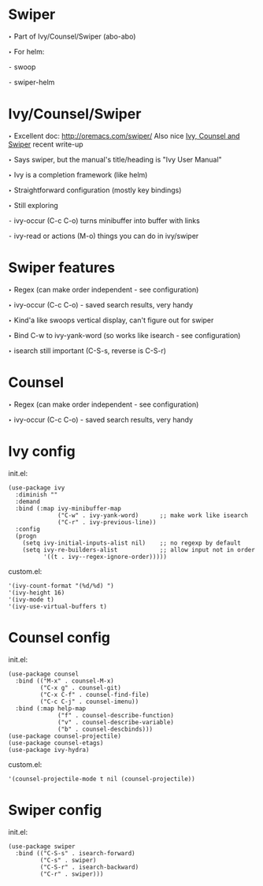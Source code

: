 * Swiper

  ‣ Part of Ivy/Counsel/Swiper (abo-abo)

  ‣ For helm:

    ⁃ swoop

    ⁃ swiper-helm

* Ivy/Counsel/Swiper

  ‣ Excellent doc: http://oremacs.com/swiper/
    Also nice [[https://writequit.org/denver-emacs/presentations/2017-04-11-ivy.html][Ivy, Counsel and Swiper]] recent write-up

  ‣ Says swiper, but the manual's title/heading is "Ivy User Manual"

  ‣ Ivy is a completion framework (like helm)

  ‣ Straightforward configuration (mostly key bindings)

  ‣ Still exploring

    ⁃ ivy-occur (C-c C-o) turns minibuffer into buffer with links

    ⁃ ivy-read or actions (M-o) things you can do in ivy/swiper

* Swiper features

  ‣ Regex (can make order independent - see configuration)

  ‣ ivy-occur (C-c C-o) - saved search results, very handy

  ‣ Kind'a like swoops vertical display, can't figure out for swiper

  ‣ Bind C-w to ivy-yank-word (so works like isearch - see configuration)

  ‣ isearch still important (C-S-s, reverse is C-S-r)

* Counsel

  ‣ Regex (can make order independent - see configuration)

  ‣ ivy-occur (C-c C-o) - saved search results, very handy

* Ivy config

  init.el:
    #+BEGIN_SRC elisp
    (use-package ivy
      :diminish ""
      :demand
      :bind (:map ivy-minibuffer-map
                  ("C-w" . ivy-yank-word)      ;; make work like isearch
                  ("C-r" . ivy-previous-line))
      :config
      (progn
        (setq ivy-initial-inputs-alist nil)    ;; no regexp by default
        (setq ivy-re-builders-alist            ;; allow input not in order
              '((t . ivy--regex-ignore-order)))))
    #+END_SRC

  custom.el:
    #+BEGIN_SRC elisp
     '(ivy-count-format "(%d/%d) ")
     '(ivy-height 16)
     '(ivy-mode t)
     '(ivy-use-virtual-buffers t)
    #+END_SRC

* Counsel config

  init.el:
    #+BEGIN_SRC elisp
    (use-package counsel
      :bind (("M-x" . counsel-M-x)
             ("C-x g" . counsel-git)
             ("C-x C-f" . counsel-find-file)
             ("C-c C-j" . counsel-imenu))
      :bind (:map help-map
                  ("f" . counsel-describe-function)
                  ("v" . counsel-describe-variable)
                  ("b" . counsel-descbinds)))
    (use-package counsel-projectile)
    (use-package counsel-etags)
    (use-package ivy-hydra)
    #+END_SRC

  custom.el:
    #+BEGIN_SRC elisp
    '(counsel-projectile-mode t nil (counsel-projectile))
    #+END_SRC
  
* Swiper config

  init.el:
    #+BEGIN_SRC elisp
    (use-package swiper
      :bind (("C-S-s" . isearch-forward)
             ("C-s" . swiper)
             ("C-S-r" . isearch-backward)
             ("C-r" . swiper)))
    #+END_SRC
